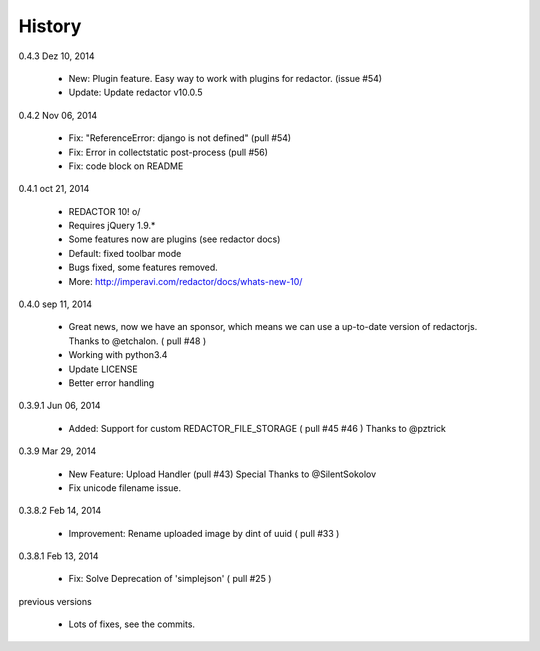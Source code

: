 History
=======

0.4.3 Dez 10, 2014

 * New: Plugin feature. Easy way to work with plugins for redactor. (issue #54)
 * Update: Update redactor v10.0.5

0.4.2 Nov 06, 2014

 * Fix: "ReferenceError: django is not defined" (pull #54)
 * Fix: Error in collectstatic post-process (pull #56)
 * Fix: code block on README

0.4.1 oct 21, 2014

 * REDACTOR 10! o/
 * Requires jQuery 1.9.*
 * Some features now are plugins (see redactor docs)
 * Default: fixed toolbar mode
 * Bugs fixed, some features removed.
 * More: http://imperavi.com/redactor/docs/whats-new-10/

0.4.0 sep 11, 2014

 * Great news, now we have an sponsor, which means we can use a up-to-date version of redactorjs. Thanks to @etchalon. ( pull #48 )
 * Working with python3.4
 * Update LICENSE
 * Better error handling

0.3.9.1 Jun 06, 2014

 * Added: Support for custom REDACTOR_FILE_STORAGE ( pull #45 #46 ) Thanks to @pztrick

0.3.9 Mar 29, 2014

 * New Feature: Upload Handler (pull #43) Special Thanks to @SilentSokolov
 * Fix unicode filename issue.

0.3.8.2 Feb 14, 2014

 * Improvement: Rename uploaded image by dint of uuid ( pull #33 )

0.3.8.1 Feb 13, 2014

 * Fix: Solve Deprecation of 'simplejson' ( pull #25 )

previous versions

 * Lots of fixes, see the commits.